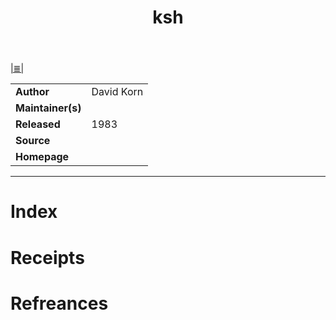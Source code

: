 # File           : cix-ksh.org
# Created        : <2017-10-07 Sat 23:17:24 BST>
# Modified       : <2017-10-07 Sat 23:19:41 BST> sharlatan
# Author         : sharlatan
# Maintainer(s)  :
# Sinopsis       :

#+OPTIONS: num:nil

[[file:../README.org*Index][|≣|]]
#+TITLE: ksh
|-----------------+------------|
| *Author*        | David Korn |
| *Maintainer(s)* |            |
| *Released*      | 1983       |
| *Source*        |            |
| *Homepage*      |            |
|-----------------+------------|


-----
* Index
* Receipts
* Refreances

# End of cix-ksh.org
